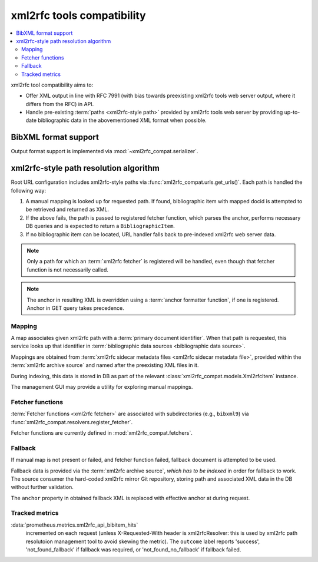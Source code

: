 ===========================
xml2rfc tools compatibility
===========================

.. contents::
   :local:

xml2rfc tool compatibility aims to:

- Offer XML output in line with RFC 7991
  (with bias towards preexisting xml2rfc tools web server output,
  where it differs from the RFC) in API.

- Handle pre-existing :term:`paths <xml2rfc-style path>`
  provided by xml2rfc tools web server by providing
  up-to-date bibliographic data in the abovementioned XML format
  when possible.

.. seealso::

   - :rfp:req:`5`

   - :term:`BibXML foramt`

   - If you have cases where paths are resolved incorrectly,
     :doc:`/howto/adjust-xml2rfc-paths`.

   - :mod:`xml2rfc_compat` for Python module reference

BibXML format support
=====================

Output format support is implemented via :mod:`~xml2rfc_compat.serializer`.

.. _xml2rfc-path-resolution-algorithm:

xml2rfc-style path resolution algorithm
=======================================

Root URL configuration includes xml2rfc-style paths via
:func:`xml2rfc_compat.urls.get_urls()`.
Each path is handled the following way:

1. A manual mapping is looked up for requested path.
   If found, bibliographic item with mapped docid
   is attempted to be retrieved and returned as XML.

2. If the above fails, the path is passed to registered fetcher function,
   which parses the anchor, performs necessary DB queries and is expected
   to return a ``BibliographicItem``.

3. If no bibliographic item can be located, URL handler falls back
   to pre-indexed xml2rfc web server data.

.. note::

   Only a path for which an :term:`xml2rfc fetcher` is registered will be handled,
   even though that fetcher function is not necessarily called.

.. note::

   The anchor in resulting XML is overridden using a :term:`anchor formatter function`,
   if one is registered. Anchor in GET query takes precedence.

.. seealso:: :func:`xml2rfc_compat.views.handle_xml2rfc_path()`

Mapping
-------

A map associates given xml2rfc path with a :term:`primary document identifier`.
When that path is requested, this service looks up that identifier
in :term:`bibliographic data sources <bibliographic data source>`.

Mappings are obtained from
:term:`xml2rfc sidecar metadata files <xml2rfc sidecar metadata file>`,
provided within the :term:`xml2rfc archive source`
and named after the preexisting XML files in it.

During indexing, this data is stored in DB
as part of the relevant :class:`xml2rfc_compat.models.Xml2rfcItem`
instance.

The management GUI may provide a utility for exploring manual mappings.

.. seealso:: :func:`xml2rfc_compat.views.resolve_manual_map()`

Fetcher functions
-----------------

:term:`Fetcher functions <xml2rfc fetcher>` are associated with subdirectories
(e.g., ``bibxml9``) via :func:`xml2rfc_compat.resolvers.register_fetcher`.

Fetcher functions are currently defined in :mod:`xml2rfc_compat.fetchers`.

.. seealso:: :func:`xml2rfc_compat.views.resolve_automatically()`

Fallback
--------

If manual map is not present or failed, and fetcher function failed,
fallback document is attempted to be used.

Fallback data is provided via the :term:`xml2rfc archive source`,
*which has to be indexed* in order for fallback to work.
The source consumer the hard-coded xml2rfc mirror Git repository,
storing path and associated XML data in the DB without further validation.

The ``anchor`` property in obtained fallback XML
is replaced with effective anchor at during request.

.. seealso:: :func:`xml2rfc_compat.views.obtain_fallback_xml()`

Tracked metrics
---------------

:data:`prometheus.metrics.xml2rfc_api_bibitem_hits`
    incremented on each request (unless X-Requested-With header is xml2rfcResolver:
    this is used by xml2rfc path resolutoion management tool to avoid
    skewing the metric).
    The ``outcome`` label reports 'success', 'not_found_fallback' if fallback was required,
    or 'not_found_no_fallback' if fallback failed.
